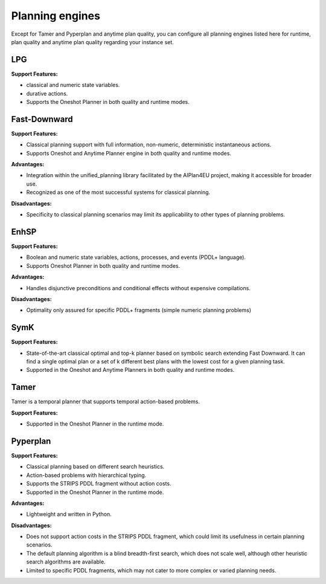.. _engines:

Planning engines
==================

Except for Tamer and Pyperplan and anytime plan quality, you can configure all planning engines listed here for runtime, plan quality and anytime plan quality regarding your instance set.

LPG
---
**Support Features:**

- classical and numeric state variables.
- durative actions.
- Supports the Oneshot Planner in both quality and runtime modes.


Fast-Downward
-------------
**Support Features:**

- Classical planning support with full information, non-numeric, deterministic instantaneous actions.
- Supports Oneshot and Anytime Planner engine in both quality and runtime modes.

**Advantages:**

- Integration within the unified_planning library facilitated by the AIPlan4EU project, making it accessible for broader use.
- Recognized as one of the most successful systems for classical planning.

**Disadvantages:**

- Specificity to classical planning scenarios may limit its applicability to other types of planning problems.

EnhSP
-----

**Support Features:**

- Boolean and numeric state variables, actions, processes, and events (PDDL+ language).
- Supports Oneshot Planner in both quality and runtime modes.

**Advantages:**

- Handles disjunctive preconditions and conditional effects without expensive compilations.

**Disadvantages:**

- Optimality only assured for specific PDDL+ fragments (simple numeric planning problems)​

SymK 
----

**Support Features:**

- State-of-the-art classical optimal and top-k planner based on symbolic search extending Fast Downward. It can find a single optimal plan or a set of k different best plans with the lowest cost for a given planning task.
- Supported in the Oneshot and Anytime Planners in both quality and runtime modes.

Tamer
------

Tamer is a temporal planner that supports temporal action-based problems.

**Support Features:**

- Supported in the Oneshot Planner in the runtime mode.


Pyperplan
---------

**Support Features:**

- Classical planning based on different search heuristics.
- Action-based problems with hierarchical typing.
- Supports the STRIPS PDDL fragment without action costs.
- Supported in the Oneshot Planner in the runtime mode.


**Advantages:**

- Lightweight and written in Python.

**Disadvantages:**

- Does not support action costs in the STRIPS PDDL fragment, which could limit its usefulness in certain planning scenarios.
- The default planning algorithm is a blind breadth-first search, which does not scale well, although other heuristic search algorithms are available.
- Limited to specific PDDL fragments, which may not cater to more complex or varied planning needs.
